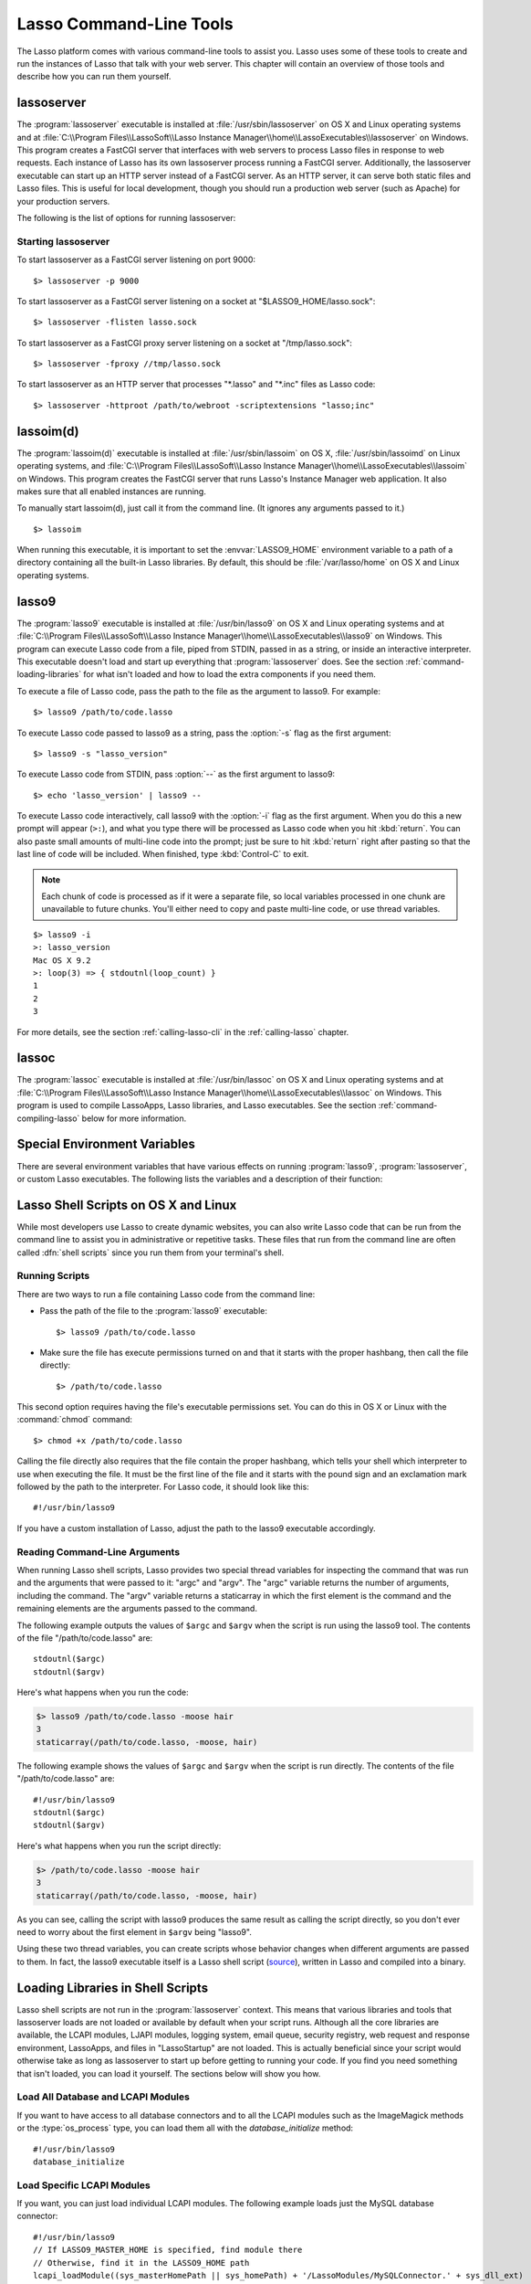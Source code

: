 .. highlight:: none
.. _command-line-tools:

************************
Lasso Command-Line Tools
************************

The Lasso platform comes with various command-line tools to assist you. Lasso
uses some of these tools to create and run the instances of Lasso that talk with
your web server. This chapter will contain an overview of those tools and
describe how you can run them yourself.


lassoserver
===========

.. index:: lassoserver

The :program:`lassoserver` executable is installed at
:file:`/usr/sbin/lassoserver` on OS X and Linux operating systems and at
:file:`C:\\Program Files\\LassoSoft\\Lasso Instance
Manager\\home\\LassoExecutables\\lassoserver` on Windows. This program creates a
FastCGI server that interfaces with web servers to process Lasso files in
response to web requests. Each instance of Lasso has its own lassoserver process
running a FastCGI server. Additionally, the lassoserver executable can start up
an HTTP server instead of a FastCGI server. As an HTTP server, it can serve both
static files and Lasso files. This is useful for local development, though you
should run a production web server (such as Apache) for your production servers.

The following is the list of options for running lassoserver:

.. program:: lassoserver

.. option:: -p <tcp_listen_port>

   Set the port that either the FastCGI or HTTP server binds on. This option is
   ignored if you choose to create a FastCGI socket.

   Default is 8999.

.. option:: -addr <tcp_bind_address>

   Set the IP address to bind to when running as either a FastCGI or HTTP
   server. This option is ignored if you choose to create a FastCGI socket.

   Default is 0.0.0.0, which will bind to all IPs associated with your machine.

.. option:: -fproxy <fcgi_proxy_socket>

   Specify the path to create a socket for FastCGI proxy requests to be sent to.
   This path will be relative to :envvar:`LASSO9_HOME` unless you start the path
   with two slashes.

   Default is to not create this socket.

.. option:: -flisten <fcgi_listen_socket>

   Specify the path to create a socket for FastCGI requests to be sent to. This
   path is always relative to :envvar:`LASSO9_HOME`.

   Default is to not create this socket.

.. option:: -user <user>

   Specifies the OS user to run lassoserver as. In order for this to be
   effective, you must be running lassoserver with root privileges.

   Default is to run as the user invoking lassoserver.

.. option:: -group <group>

   Specify the OS group to run lassoserver as. In order for this to be
   effective, you must be running lassoserver with root privileges.

   Default is to run as the primary group of the user invoking lassoserver.

.. option:: -httproot <path>

   This option tells lassoserver to start an HTTP server instead of a FastCGI
   server and to use the path specified as the web root. This option will be
   ignored if either :option:`-fproxy` or :option:`-flisten` is specified.

   Default is to not start up as an HTTP server.

.. option:: -scriptextensions <ext1[;ext2] ... >

   Identify which file extensions should be considered Lasso files. This option
   is used in conjunction with :option:`-httproot` to tell the HTTP server which
   files should be processed as Lasso code. Note that multiple extensions are
   delimited by semicolons.

   Default is to not treat any files as Lasso code.

.. option:: -addapp <path>

   This option specifies a path to a LassoApp that is to be installed when
   lassoserver starts up. This allows you to include LassoApps that are outside
   the LassoApp directory in your instance home directory. This option can be
   specified multiple times with different paths and all specified LassoApps
   will be installed.

   Default is to not install any additional LassoApps.


Starting lassoserver
--------------------

To start lassoserver as a FastCGI server listening on port 9000::

   $> lassoserver -p 9000

To start lassoserver as a FastCGI server listening on a socket at
"$LASSO9_HOME/lasso.sock"::

   $> lassoserver -flisten lasso.sock

To start lassoserver as a FastCGI proxy server listening on a socket at
"/tmp/lasso.sock"::

   $> lassoserver -fproxy //tmp/lasso.sock

To start lassoserver as an HTTP server that processes "\*.lasso" and "\*.inc"
files as Lasso code::

   $> lassoserver -httproot /path/to/webroot -scriptextensions "lasso;inc"


lassoim(d)
==========

.. index:: lassoim(d)

The :program:`lassoim(d)` executable is installed at :file:`/usr/sbin/lassoim`
on OS X, :file:`/usr/sbin/lassoimd` on Linux operating systems, and
:file:`C:\\Program Files\\LassoSoft\\Lasso Instance
Manager\\home\\LassoExecutables\\lassoim` on Windows. This program creates the
FastCGI server that runs Lasso's Instance Manager web application. It also makes
sure that all enabled instances are running.

To manually start lassoim(d), just call it from the command line. (It ignores
any arguments passed to it.) ::

   $> lassoim

When running this executable, it is important to set the :envvar:`LASSO9_HOME`
environment variable to a path of a directory containing all the built-in Lasso
libraries. By default, this should be :file:`/var/lasso/home` on OS X and Linux
operating systems.


lasso9
======

.. index:: lasso9

The :program:`lasso9` executable is installed at :file:`/usr/bin/lasso9` on OS X
and Linux operating systems and at :file:`C:\\Program Files\\LassoSoft\\Lasso
Instance Manager\\home\\LassoExecutables\\lasso9` on Windows. This program can
execute Lasso code from a file, piped from STDIN, passed in as a string, or
inside an interactive interpreter. This executable doesn't load and start up
everything that :program:`lassoserver` does. See the section
:ref:`command-loading-libraries` for what isn't loaded and how to load the extra
components if you need them.

To execute a file of Lasso code, pass the path to the file as the argument to
lasso9. For example::

   $> lasso9 /path/to/code.lasso

To execute Lasso code passed to lasso9 as a string, pass the :option:`-s` flag
as the first argument::

   $> lasso9 -s "lasso_version"

To execute Lasso code from STDIN, pass :option:`--` as the first argument to
lasso9::

   $> echo 'lasso_version' | lasso9 --

To execute Lasso code interactively, call lasso9 with the :option:`-i` flag as
the first argument. When you do this a new prompt will appear (``>:``), and what
you type there will be processed as Lasso code when you hit :kbd:`return`. You
can also paste small amounts of multi-line code into the prompt; just be sure to
hit :kbd:`return` right after pasting so that the last line of code will be
included. When finished, type :kbd:`Control-C` to exit.

.. note::
   Each chunk of code is processed as if it were a separate file, so local
   variables processed in one chunk are unavailable to future chunks. You'll
   either need to copy and paste multi-line code, or use thread variables.

::

   $> lasso9 -i
   >: lasso_version
   Mac OS X 9.2
   >: loop(3) => { stdoutnl(loop_count) }
   1
   2
   3

For more details, see the section :ref:`calling-lasso-cli` in the
:ref:`calling-lasso` chapter.


lassoc
======

.. index:: lassoc

The :program:`lassoc` executable is installed at :file:`/usr/bin/lassoc` on OS X
and Linux operating systems and at :file:`C:\\Program Files\\LassoSoft\\Lasso
Instance Manager\\home\\LassoExecutables\\lassoc` on Windows. This program is
used to compile LassoApps, Lasso libraries, and Lasso executables. See the
section :ref:`command-compiling-lasso` below for more information.


.. _command-environment-variables:

Special Environment Variables
=============================

There are several environment variables that have various effects on running
:program:`lasso9`, :program:`lassoserver`, or custom Lasso executables. The
following lists the variables and a description of their function:

.. envvar:: LASSO9_HOME

   This variable is set to the path of a directory containing either the
   instance-specific libraries and startup items, or to a path containing all of
   the Lasso 9 built-in libraries. If set to an instance-specific home
   directory, be sure to also set the :envvar:`LASSO9_MASTER_HOME` variable.

   Default is :file:`/var/lasso/home` for OS X and Linux.

.. envvar:: LASSO9_MASTER_HOME

   This variable must be set to a directory containing all the built-in Lasso
   libraries if the :envvar:`LASSO9_HOME` variable is set to an
   instance-specific home directory.

   Default is not set.

.. envvar:: LASSO9_PRINT_FAILURES

   This variable can be set to an integer that specifies how verbose a Lasso
   executable should be in its error reporting. Setting it to "1" outputs the
   most information, with larger integer values making it less verbose.

   Default is not set, which is the least verbose.

.. envvar:: LASSO9_RETAIN_COMMENTS

   If this variable is set to "1", Lasso will retain any doc comments in the
   code it loads, allowing you to programmatically view and process these
   comments.

   Default is not set.

.. envvar:: LASSO9_PRINT_LIB_LOADS

   If this variable is set to "1", Lasso will print diagnostic information to
   STDOUT regarding the on-demand libraries that it loads. This can be useful
   when debugging your own on-demand Lasso libraries.

   Default is not set.

.. envvar:: LASSOSERVER_APP_PREFIX

   If this variable is set by the web server, lassoserver will assume the
   host is dedicated to serving a single LassoApp, and will prepend this path to
   all `lassoapp_link` paths. For details and an example, see the section
   :ref:`lassoapps-server-configuration` in the :ref:`lassoapps` chapter.

   Default is not set.

.. envvar:: LASSOSERVER_DOCUMENT_ROOT

   If this variable is set by the web server, lassoserver will use this path
   instead of the standard :envvar:`DOCUMENT_ROOT` to serve files from. Can be
   useful when using Apache's ``VirtualDocumentRoot`` or ``UserDir`` features.
   In the example below, Apache will serve any of the folder names in
   "/srv/lasso/sites/" as virtual hosts, and Lasso will use the value of
   :envvar:`LASSOSERVER_DOCUMENT_ROOT` as the host document root.

   .. code-block:: apacheconf

      <VirtualHost *:80>
          ServerName admin.local
          VirtualDocumentRoot "/srv/lasso/sites/%1"

          RewriteEngine on
          RewriteRule ^ - [E=LASSOSERVER_DOCUMENT_ROOT:/srv/lasso/sites/%{HTTP_HOST}]
      </VirtualHost>

   Default is not set.

.. envvar:: LASSOSERVER_FASTCGIPORT

   Set the port that the FastCGI server binds on. Same as specifying the
   :option:`-p` option.

.. envvar:: LASSOSERVER_USER

   Specifies the OS user to run lassoserver as. Same as specifying the
   :option:`-user` option.

.. envvar:: LASSOSERVER_GROUP

   Specifies the OS group to run lassoserver as. Same as specifying the
   :option:`-group` option.


Lasso Shell Scripts on OS X and Linux
=====================================

.. index:: shell script

While most developers use Lasso to create dynamic websites, you can also write
Lasso code that can be run from the command line to assist you in administrative
or repetitive tasks. These files that run from the command line are often called
:dfn:`shell scripts` since you run them from your terminal's shell.


Running Scripts
---------------

There are two ways to run a file containing Lasso code from the command line:

-  Pass the path of the file to the :program:`lasso9` executable::

      $> lasso9 /path/to/code.lasso

-  Make sure the file has execute permissions turned on and that it starts with
   the proper hashbang, then call the file directly::

      $> /path/to/code.lasso

This second option requires having the file's executable permissions set. You
can do this in OS X or Linux with the :command:`chmod` command::

   $> chmod +x /path/to/code.lasso

Calling the file directly also requires that the file contain the proper
hashbang, which tells your shell which interpreter to use when executing the
file. It must be the first line of the file and it starts with the pound sign
and an exclamation mark followed by the path to the interpreter. For Lasso code,
it should look like this::

   #!/usr/bin/lasso9

If you have a custom installation of Lasso, adjust the path to the lasso9
executable accordingly.


Reading Command-Line Arguments
------------------------------

.. highlight:: lasso

When running Lasso shell scripts, Lasso provides two special thread variables
for inspecting the command that was run and the arguments that were passed to
it: "argc" and "argv". The "argc" variable returns the number of arguments,
including the command. The "argv" variable returns a staticarray in which the
first element is the command and the remaining elements are the arguments passed
to the command.

The following example outputs the values of ``$argc`` and ``$argv`` when the
script is run using the lasso9 tool. The contents of the file
"/path/to/code.lasso" are::

   stdoutnl($argc)
   stdoutnl($argv)

Here's what happens when you run the code:

.. code-block:: none

   $> lasso9 /path/to/code.lasso -moose hair
   3
   staticarray(/path/to/code.lasso, -moose, hair)

The following example shows the values of ``$argc`` and ``$argv`` when the
script is run directly. The contents of the file "/path/to/code.lasso" are::

   #!/usr/bin/lasso9
   stdoutnl($argc)
   stdoutnl($argv)

Here's what happens when you run the script directly:

.. code-block:: none

   $> /path/to/code.lasso -moose hair
   3
   staticarray(/path/to/code.lasso, -moose, hair)

As you can see, calling the script with lasso9 produces the same result as
calling the script directly, so you don't ever need to worry about the first
element in ``$argv`` being "lasso9".

Using these two thread variables, you can create scripts whose behavior changes
when different arguments are passed to them. In fact, the lasso9 executable
itself is a Lasso shell script (`source`_), written in Lasso and compiled into a
binary.


.. _command-loading-libraries:

Loading Libraries in Shell Scripts
==================================

.. index:: LCAPI, LJAPI

Lasso shell scripts are not run in the :program:`lassoserver` context. This
means that various libraries and tools that lassoserver loads are not loaded or
available by default when your script runs. Although all the core libraries are
available, the LCAPI modules, LJAPI modules, logging system, email queue,
security registry, web request and response environment, LassoApps, and files in
"LassoStartup" are not loaded. This is actually beneficial since your script
would otherwise take as long as lassoserver to start up before getting to
running your code. If you find you need something that isn't loaded, you can
load it yourself. The sections below will show you how.


Load All Database and LCAPI Modules
-----------------------------------

If you want to have access to all database connectors and to all the LCAPI
modules such as the ImageMagick methods or the :type:`os_process` type, you can
load them all with the `database_initialize` method::

   #!/usr/bin/lasso9
   database_initialize


Load Specific LCAPI Modules
---------------------------

If you want, you can just load individual LCAPI modules. The following example
loads just the MySQL database connector::

   #!/usr/bin/lasso9
   // If LASSO9_MASTER_HOME is specified, find module there
   // Otherwise, find it in the LASSO9_HOME path
   lcapi_loadModule((sys_masterHomePath || sys_homePath) + '/LassoModules/MySQLConnector.' + sys_dll_ext)


Set Up the LJAPI Environment
----------------------------

To create the JVM and set up the LJAPI environment, you must first load the
LJAPI9 LCAPI module and then call the `ljapi_initialize` method::

   #!/usr/bin/lasso9
   match(lasso_version(-lassoplatform)) => {
      case('Linux')
         lcapi_loadModule((sys_masterHomePath || sys_homePath) + '/LassoModules/LJAPI.so')
      case('Mac OS X')
         lcapi_loadModule((sys_masterHomePath || sys_homePath) + '/LassoModules/LJAPI9.bundle')
      // Fail if unknown OS
      case
         fail('Unknown platform')
      }
   ljapi_initialize


Load a LassoApp
---------------

LassoApps have the ability to run or load code when they are initialized. Often
this code adds methods, types, or traits that you may want available in your
Lasso shell scripts. The code below contains three examples of loading up
LassoApps: one for compiled LassoApps, one for zipped LassoApps, and one for a
LassoApp directory. ::

   #!/usr/bin/lasso9
   // Load a compiled LassoApp from LASSO9_MASTER_HOME if specified
   // Otherwise, load it from LASSO9_HOME
   lassoapp_installer->install(
      lassoapp_compiledsrc_appsource(
         (sys_masterHomePath || sys_homePath) +
         '/LassoApps/example.lassoapp'
      )
   )

   // Load a zipped LassoApp from LASSO9_HOME
   lassoapp_installer->install(
      lassoapp_zipsrc_appsource(sys_appsPath + 'example.zip')
   )

   // Load a LassoApp from the specified directory
   lassoapp_installer->install(
      lassoapp_dirsrc_appsource('//path/to/example/')
   )


Include Another File with Lasso Code
------------------------------------

If you would like to run Lasso code in another file from your script, you can
include that file using the `sourcefile` method. The following example will have
"/path/to/code.lasso" running the code from "/path/to/doc.lasso"::

   // Contents of /path/to/code.lasso
   local(doc) = file('//path/to/doc.lasso')
   sourcefile(#doc)->invoke
   stdoutnl('This is heavy.')

::

   // Contents of /path/to/doc.lasso
   stdoutnl('Great Scott!')

Here's what happens when you run "/path/to/code.lasso":

.. code-block:: none

   $> lasso9 /path/to/code.lasso
   Great Scott!
   This is heavy.


Include Another File Relative to the Script
-------------------------------------------

Sometimes it's helpful to have the script you are running able to include a file
that is relative to the script. If you pass a relative path to the :type:`file`
type, it will expect the file you are trying to reference to be included
relative from your shell's current working directory. To get around this, you
must have the current script figure out the absolute path to its parent
directory so you can append the relative path. The following code does just
that::

   #!/usr/bin/lasso9
   // Contents of /path/to/project/sub1/code.lasso

   // This should let us run this file anywhere and still properly import relative files
   local(path_here) = currentCapture->callsite_file->stripLastComponent
   not #path_here->beginsWith('/') ?
      #path_here = io_file_getcwd + '/' + #path_here
   not #path_here->endsWith('/') ?
      #path_here->append('/')
   local(f) = file(#path_here + '../sub2/code.lasso')

   stdoutnl('Loading ../sub2/code.lasso')
   sourcefile(#f)->invoke
   stdoutnl('Done')

::

   // Contents of /path/to/project/sub2/code.lasso
   stdoutnl('I am a relative include.')

Here's what happens when you run "/path/to/project/sub1/code.lasso":

.. code-block:: none

   $> /path/to/project/sub1/code.lasso
   Loading ../sub2/code.lasso
   I am a relative include.
   Done


Change the Working Directory
----------------------------

Occasionally you may find it helpful to change the directory context your script
is running in. You can use the `dir->setcwd` method to do so::

   #!/usr/bin/lasso9
   // Contents of /path/to/code.lasso

   stdoutnl('We are here: ' + io_file_getcwd)
   dir('/etc/')->setcwd
   stdoutnl('Now we are here: ' + io_file_getcwd)

Here's what happens when you run this file:

.. code-block:: none

   $> cd /path/to/
   $> lasso9 ./code.lasso
   We are here: /path/to
   Now we are here: /etc


Read and Set Environment Variables
----------------------------------

Lasso can read and set shell environment variables using `sys_getEnv` and
`sys_setEnv` respectively. The following example adds a directory to the "PATH"
environment variable for the script::

   #!/usr/bin/lasso9
   // Contents of /path/to/code.lasso

   // Ignore the return value of sys_setEnv
   local(_) = sys_setEnv(`PATH`, `/var/lasso/home/bin:` + sys_getEnv(`PATH`))
   stdoutnl(sys_getEnv(`PATH`))

Here's what happens when you run this script:

.. code-block:: none

   $> /path/to/code.lasso
   /var/lasso/home/bin:/usr/local/bin:/usr/bin:/bin:/usr/sbin:/sbin


.. _command-compiling-lasso:

Compiling Lasso Code
====================

All Lasso code is compiled before it is executed. Whether the code is a Lasso
page being served by Lasso server or a script being run by the :program:`lasso9`
command-line tool, behind the scenes Lasso compiles the code and then executes
the compiled code. (Lasso does cache the compiled code for re-use, but that is
beyond the scope of this section.)

There are certain cases where it is advantageous to compile the Lasso code ahead
of time. The Lasso platform comes with the :program:`lassoc` command-line tool
which aids in compiling LassoApps, Lasso libraries, and Lasso executables.
Compilation can result in faster startup times, lower memory usage, and
obfuscation of the source code.

Libraries help keep memory usage down because only objects that are actually
used are loaded. They also improve startup time. Lasso can start up by only
loading the very basic built-in functions and objects and then let the rest of
the system load in over time.

A special type of library can also be produced: a bitcode file, which has a
"|dot| bc" file extension. Bitcode is an LLVM-specific format that Lasso knows
how to load. Bitcode files can be shared across platforms on the same processor.
For example, the same bitcode file could be used on OS X x86 and CentOS x86.
Bitcode files don't load as fast, have about 80% larger file size and consume
more memory than library files compiled into a shared library, but they don't
require GCC and are cross-platform.


Prerequisites
-------------

The following must be installed to compile Lasso code:

-  Lasso 9
-  Your operating systems's developer command-line tools. (Consult the
   documentation for your OS on how to install a compiler, linker, etc.)
-  For OS X, you will also need the 10.5 SDK libraries in order to create
   binaries that are compatible with all supported versions of OS X. See this
   link for unsupported help with `installing older SDKs`_.

The examples below are shown running from a command-line prompt. For Windows,
make sure you are running these commands from the Visual Studio command prompt.


Compiling Executables
---------------------

.. highlight:: none

You can compile shell scripts into executable files. This decreases the overhead
of running the script through the :program:`lasso9` tool, and allows you to
distribute your own command-line tools without distributing the source code. The
examples below take a shell script named "myscript.lasso" and compile it into
the executable "myscript".

.. rubric:: OS X

::

   $> lassoc -O -app -n -obj -o myscript.a.o myscript.lasso
   $> gcc -o myscript myscript.a.o -isysroot /Developer/SDKs/MacOSX10.5.sdk \
   -Wl,-syslibroot,/Developer/SDKs/MacOSX10.5.sdk -mmacosx-version-min=10.5 \
   -macosx_version_min=10.5 -F/Library/Frameworks -framework Lasso9

.. rubric:: Linux

::

   $> lassoc -O -app -n -obj -o myscript.a.o myscript.lasso
   $> gcc -o myscript myscript.a.o -llasso9_runtime

.. rubric:: Windows

::

   $> lassoc -O -app -n -obj -o myscript.obj myscript.lasso
   $> link myscript.obj /LIBPATH:"C:\Program Files\LassoSoft\Lasso Instance Manager\home\LassoExecutables" \
   lasso9_runtime.lib -defaultlib:libcmt


Compiling Libraries
-------------------

You can create your own library of methods and types and then compile it into
one library file for distribution. Libraries compiled this way go into the
"LassoLibraries" directory of an instance's :envvar:`LASSO9_HOME` or
:envvar:`LASSO9_MASTER_HOME` directory. The advantages of doing this instead of
placing the source code in the "LassoStartup" directory are that Lasso starts
faster and consumes less memory. This is because Lasso only loads the methods
and types in libraries when they are first used instead of at startup. This
makes starting an instance of Lasso Server faster as the code will be loaded
when first needed, and it helps keep memory down as only those methods and types
that are actually used by the instance get loaded.

The examples below take a file named "mylibs.inc" and compile it into a
dynamically loaded Lasso library.

.. rubric:: OS X

::

   $> lassoc -O -dll -n -obj -o mylibs.d.o mylibs.inc
   $> gcc -dynamiclib -o mylibs.dylib mylibs.d.o -isysroot /Developer/SDKs/MacOSX10.5.sdk \
   -Wl,-syslibroot,/Developer/SDKs/MacOSX10.5.sdk -mmacosx-version-min=10.5 \
   -macosx_version_min=10.5 -F/Library/Frameworks -framework Lasso9

.. rubric:: Linux

::

   $> lassoc -O -dll -n -obj -o mylibs.d.o mylibs.inc
   $> gcc -shared -o mylibs.so mylibs.d.o -llasso9_runtime

.. rubric:: Windows

::

   $> lassoc -O -dll -n -obj -o mylibs.obj mylibs.inc
   $> link /DLL mylibs.obj /OUT:mylibs.dll \
   /LIBPATH:"C:\Program Files\LassoSoft\Lasso Instance Manager\home\LassoExecutables" \
   lasso9_runtime.lib -defaultlib:libcmt


Compiling LassoApps
-------------------

LassoApps allow you to create an easily deployable and distributable web
application. They are installed into the "LassoApps" directory of an instance's
:envvar:`LASSO9_HOME` or :envvar:`LASSO9_MASTER_HOME` directory. (See the
:ref:`lassoapps` chapter for more information.) Compiling them allows Lasso to
start up faster and allows for distributing closed-sourced solutions.

The examples below take a folder named "myapp" and compile it into a LassoApp
named "myapp.lassoapp".

.. rubric:: OS X

::

   $> lassoc -O -dll -n -obj -lassoapp -o myapp.ap.o myapp/
   $> gcc -dynamiclib -o myapp.lassoapp myapp.ap.o -isysroot /Developer/SDKs/MacOSX10.5.sdk \
   -Wl,-syslibroot,/Developer/SDKs/MacOSX10.5.sdk -mmacosx-version-min=10.5 \
   -macosx_version_min=10.5 -F/Library/Frameworks -framework Lasso9

.. rubric:: Linux

::

   $> lassoc -O -dll -n -obj -lassoapp -o myapp.ap.o myapp/
   $> gcc -shared -o myapp.lassoapp myapp.ap.o -llasso9_runtime

.. rubric:: Windows

::

   $> lassoc -O -dll -n -obj -lassoapp -o myapp.lassoapp.obj myapp
   $> link /DLL myapp.lassoapp.obj /OUT:myapp.lassoapp \
   /LIBPATH:"C:\Program Files\LassoSoft\Lasso Instance Manager\home\LassoExecutables" \
   lasso9_runtime.lib -defaultlib:libcmt


Using Build Utilities
---------------------

Instead of manually executing those commands each time you want to compile your
code, it is recommended you use a build utility like :command:`make` for OS X
and Linux or :command:`nmake` for Windows. Both of these utilities are very
powerful and you should explore their documentation. The Lasso source tree has
an example of both a `make file`_ and an `nmake file`_ which you can download
and modify to fit your solutions.

.. _source: http://source.lassosoft.com/svn/lasso/lasso9_source/trunk/lasso9.lasso
.. _installing older SDKs: http://hints.macworld.com/article.php?story=20110318050811544
.. _make file: http://source.lassosoft.com/svn/lasso/lasso9_source/trunk/makefile
.. _nmake file: http://source.lassosoft.com/svn/lasso/lasso9_source/trunk/makefile.nmake
